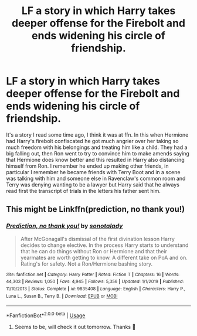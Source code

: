 #+TITLE: LF a story in which Harry takes deeper offense for the Firebolt and ends widening his circle of friendship.

* LF a story in which Harry takes deeper offense for the Firebolt and ends widening his circle of friendship.
:PROPERTIES:
:Author: JOKERRule
:Score: 5
:DateUnix: 1595317026.0
:DateShort: 2020-Jul-21
:FlairText: What's That Fic?
:END:
It's a story I read some time ago, I think it was at ffn. In this when Hermione had Harry's firebolt confiscated he got much angrier over her taking so much freedom with his belongings and treating him like a child. They had a big falling out, then Ron went to try to convince him to make amends saying that Hermione does know better and this resulted in Harry also distancing himself from Ron. I remember he ended up making other friends, in particular I remember he became friends with Terry Boot and in a scene was talking with him and someone else in Ravenclaw's common room and Terry was denying wanting to be a lawyer but Harry said that he always read first the transcript of trials in the letters his father sent him.


** This might be Linkffn(prediction, no thank you!)
:PROPERTIES:
:Author: Ash_Lestrange
:Score: 2
:DateUnix: 1595317939.0
:DateShort: 2020-Jul-21
:END:

*** [[https://www.fanfiction.net/s/9835408/1/][*/Prediction, no thank you!/*]] by [[https://www.fanfiction.net/u/2189929/sonotalady][/sonotalady/]]

#+begin_quote
  After McGonagall's dismissal of the first divination lesson Harry decides to change elective. In the process Harry starts to understand that he can do things without Ron or Hermione and that their yearmates are worth getting to know. A different take on PoA and on. Rating's for safety. Not a Ron/Hermione bashing story.
#+end_quote

^{/Site/:} ^{fanfiction.net} ^{*|*} ^{/Category/:} ^{Harry} ^{Potter} ^{*|*} ^{/Rated/:} ^{Fiction} ^{T} ^{*|*} ^{/Chapters/:} ^{16} ^{*|*} ^{/Words/:} ^{44,303} ^{*|*} ^{/Reviews/:} ^{1,050} ^{*|*} ^{/Favs/:} ^{4,945} ^{*|*} ^{/Follows/:} ^{5,356} ^{*|*} ^{/Updated/:} ^{1/1/2019} ^{*|*} ^{/Published/:} ^{11/10/2013} ^{*|*} ^{/Status/:} ^{Complete} ^{*|*} ^{/id/:} ^{9835408} ^{*|*} ^{/Language/:} ^{English} ^{*|*} ^{/Characters/:} ^{Harry} ^{P.,} ^{Luna} ^{L.,} ^{Susan} ^{B.,} ^{Terry} ^{B.} ^{*|*} ^{/Download/:} ^{[[http://www.ff2ebook.com/old/ffn-bot/index.php?id=9835408&source=ff&filetype=epub][EPUB]]} ^{or} ^{[[http://www.ff2ebook.com/old/ffn-bot/index.php?id=9835408&source=ff&filetype=mobi][MOBI]]}

--------------

*FanfictionBot*^{2.0.0-beta} | [[https://github.com/tusing/reddit-ffn-bot/wiki/Usage][Usage]]
:PROPERTIES:
:Author: FanfictionBot
:Score: 2
:DateUnix: 1595317963.0
:DateShort: 2020-Jul-21
:END:

**** Seems to be, will check it out tomorrow. Thanks 🙏
:PROPERTIES:
:Author: JOKERRule
:Score: 1
:DateUnix: 1595318796.0
:DateShort: 2020-Jul-21
:END:
